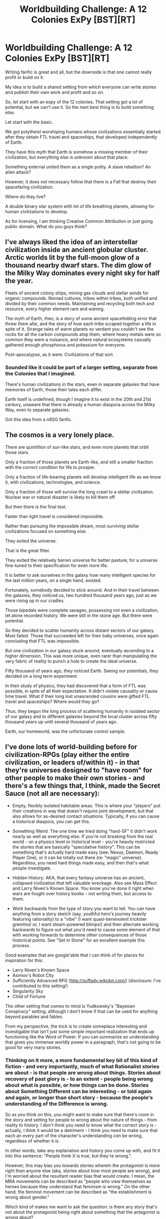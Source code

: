 #+TITLE: Worldbuilding Challenge: A 12 Colonies ExPy [BST][RT]

* Worldbuilding Challenge: A 12 Colonies ExPy [BST][RT]
:PROPERTIES:
:Author: hackerkiba
:Score: 7
:DateUnix: 1452017139.0
:DateShort: 2016-Jan-05
:END:
Writing fanfic is great and all, but the downside is that one cannot really profit or build on it.

My idea is to build a shared setting from which everyone can write stories and publish their own work and profit and so on.

So, let start with an expy of the 12 colonies. That setting got a lot of potential, but we can't use it. So the next best thing is to build something else.

Let start with the basic.

We got polytheist worshiping humans whose civilizations essentially started after they obtain FTL travel and spaceships, that developed independently of Earth.

They have this myth that Earth is somehow a missing member of their civilization, but everything else is unknown about that place.

Something external united them as a single polity. A slave rebellion? An alien attack?

However, it does not necessary follow that there is a Fall that destroy their spacefaring civilization.

Where do they live?

A double binary star system with lot of life breathing planets, allowing for human civilizations to develop.

As for licensing, I am thinking Creative Common Attribution or just going public domain. What do you guys think?


** I've always liked the idea of an interstellar civilization inside an ancient globular cluster. Arctic worlds lit by the full-moon glow of a thousand nearby dwarf stars. The dim glow of the Milky Way dominates every night sky for half the year.

Fleets of ancient colony ships, mining gas clouds and stellar winds for organic compounds. Nomad cultures, tribes within tribes, both unified and divided by their common needs. Maintaining and recycling both tech and resource, every higher element rare and waning.

The myth of Earth, then, is a story of some ancient spacefolding error that threw them afar, and the story of how each tribe scraped together a life in spite of it. Strange tales of warm planets so verdant you couldn't see the rocks for all the carbon compounds atop them, where heavy metals were so common they were a nuisance, and where natural ecosystems casually gathered enough phosphorus and potassium for everyone.

Post-apocalypse, as it were. Civilizations of that sort.
:PROPERTIES:
:Author: Sparkwitch
:Score: 4
:DateUnix: 1452019077.0
:DateShort: 2016-Jan-05
:END:

*** Sounded like it could be part of a larger setting, separate from the Colonies that I imagined.

There's human civilizations in the stars, even in separate galaxies that have memories of Earth, those their tales each differ.

Earth itself is undefined, though I imagine it to exist in the 20th and 21st century, unaware that there is already a human diaspora across the Milky Way, even to separate galaxies.

Got this idea from a nBSG fanfic.
:PROPERTIES:
:Author: hackerkiba
:Score: 2
:DateUnix: 1452020916.0
:DateShort: 2016-Jan-05
:END:


** The cosmos is a very lonely place.

There are quintillion of sun-like stars, and even more planets that orbit those stars.

Only a fraction of those planets are Earth-like, and still a smaller fraction with the correct condition for life to prosper.

Only a fraction of life-bearing planets will develop intelligent life as we know it, with civilizations, technologies, and science.

Only a fraction of those will survive the long crawl to a stellar civilization. Nuclear war or natural disaster is likely to kill them off.

But then there is the final test.

Faster than light travel is considered impossible.

Rather than pursuing the impossible dream, most surviving stellar civilizations focused on something else.

They exited the universe.

That is the great filter.

They exited the relatively barren universe for better pasture, for a universe fine-tuned to their specification for even more life.

It is better to ask ourselves in this galaxy how many intelligent species for the last million years, on a single hand, existed.

Fortunately, somebody decided to stick around. And in their travel between the galaxies, they noticed us, two hundred thousand years ago, just as we were rising up in our cradles.

Those bipedals were complete savages, possessing not even a civilization, let alone recorded history. We were still in the stone age. But there were potential.

So they decided to scatter humanity across distant sectors of our galaxy. Most failed. Those that succeeded left for their baby universes, once again concluding that FTL was impossible.

But one civilization in our galaxy stuck around, eventually ascending to a higher dimension. This was more unique, even rarer than manipulating the very fabric of reality to punch a hole to create the ideal universe.

Fifty thousand of years ago, they noticed Earth. Seeing our potentials, they decided on a long term experiment.

In their study of physics, they had discovered that a form of FTL was possible, in spite of all their expectation. It didn't violate causality or cause time travel. What if their long lost unascended cousins were gifted FTL travel and spaceships? Where would they go?

Thus, they begun the long process of scattering humanity in isolated sector of our galaxy and to different galaxies beyond the local cluster across fifty thousand years up until several thousand of years ago.

Earth, our homeworld, was the unfortunate control sample.
:PROPERTIES:
:Author: hackerkiba
:Score: 4
:DateUnix: 1452023695.0
:DateShort: 2016-Jan-05
:END:


** I've done lots of world-building before for civilization-RPGs (play either the entire civilization, or leaders of/within it) - in that they're universes designed to "have room" for other people to make their own stories - and there's a few things that, I think, made the Secret Sauce (not all are necessary):

- Empty, flexibly isolated habitable areas. This is where your "players" put their creations in way that doesn't /require/ joint development, but that also allows for as-desired contact situations. Typically, if you can cause a historical diaspora, you can get this.

- Something Weird. The one time we tried doing "hard-SF" it didn't work nearly as well as everything else. If you're not breaking from the real world - on a physics level or historical level - you're heavily restricted the stories that are basically "speculative history". This can be something that's actually hard made easy (see: Nexus, Daemon, Ready Player One), or it can be totally out there (re: "magic" universe). Regardless, you need hard things made easy, and then that's what people investigate.

- Hidden History: AKA, that every fantasy universe has an ancient, collapsed civilization that left valuable wreckage. Also see Mass Effect and Larry Niven's Known Space. You know you've done it right when wars are fought over history books - not writing them, but access to them.

- Work backwards from the type of story you want to tell. You can have anything from a story sketch (say, youthful hero's journey heavily featuring rationality) to a "vibe" (I want quasi-benevolent trickster gremlins! or, I want steam-powered blimps!) and then alternate working backwards to figure out what you'd need to cause some element of that with working forwards to determine other consequences of those historical points. See "Set in Stone" for an excellent example this process.

Good examples that are google'able that I can think of for places for inspiration for this:

- Larry Niven's Known Space
- Asimov's Robot City
- Sufficiently Advanced RPG ([[http://suffadv.wikidot.com/]]) (disclosure: I've contributed to this setting!)
- Singularity Sky
- Child of Fortune

The other setting that comes to mind is Yudkowsky's "Bayesian Conspiracy" setting, although I don't know if that can be used for anything beyond parables and fables.

From my perspective, the trick is to create someplace interesting and investigable that isn't just some simple important realization that ends up functioning like the Word of Power. If you can summarize an understanding that gives you immense worldly power in a paragraph, that's not going to be good for very many stories.
:PROPERTIES:
:Author: narfanator
:Score: 2
:DateUnix: 1452042672.0
:DateShort: 2016-Jan-06
:END:

*** Thinking on it more, a more fundamental key bit of this kind of fiction - and very importantly, much of what Rationalist stories are about - is that people are wrong about things. Stories about recovery of past glory is - to an extent - people being wrong about what is possible, or how things can be done. Stories about Something Different can be interesting - or told again and again, or longer than short story - because the people's understanding of the Difference is wrong.

So as you think on this, you might want to make sure that there's room in the story and setting for people to wrong about the nature of things - from reality to history. I don't think you need to know what the correct story is - actually, I think it would be a detriment - I think you need to make sure that each an every part of the character's understanding /can/ be wrong, regardless of whether it /is/.

In other words, take any explanation and history you come up with, and fit it into this sentence: "People think X is true, but they're wrong.".

However, this may bias you towards stories wherein the protagonist is more right than anyone else (aka, stories about how most people are wrong), and I'm worried about the resultant reader bias that would create. I mean, the MRA movements can be described as "people who view themselves as heroes because they understand that feminism is wrong." On the other hand, the feminist movement can be described as "the establishment is wrong about gender."

Which kind of makes me want to ask the question: is there any story that's not about the protagonist being right about something that the antagonist is wrong about?
:PROPERTIES:
:Author: narfanator
:Score: 3
:DateUnix: 1452043922.0
:DateShort: 2016-Jan-06
:END:


*** While interesting, this is more of a post for generic post on writing worlds rather than any effort to build a world.
:PROPERTIES:
:Author: hackerkiba
:Score: 2
:DateUnix: 1452054019.0
:DateShort: 2016-Jan-06
:END:

**** Yeah, I did go off a bit on my own tangent. In my defense, discuss a problem before committing to any given solution. In the topic's defense, there are some really good solutions presented!
:PROPERTIES:
:Author: narfanator
:Score: 1
:DateUnix: 1452117371.0
:DateShort: 2016-Jan-07
:END:


** Let's discuss the problem prior to suggesting solutions, as per rationalist arts!
:PROPERTIES:
:Author: narfanator
:Score: 2
:DateUnix: 1452042719.0
:DateShort: 2016-Jan-06
:END:


** The means of transit is inherently destructive in direct proportion to how much space it covers divided by time it takes to cover it.

This is more or less my foundational rule for space opera.

If they have FTL they have the biggest baddest weapon of mass destruction you can possibly imagine. If you think you've engineered a mechanism where by the FTL is not a weapon of mass destruction you probably have not fully appreciated the secondary weapons it has allowed you to build.
:PROPERTIES:
:Author: Nighzmarquls
:Score: 1
:DateUnix: 1452099808.0
:DateShort: 2016-Jan-06
:END:

*** Please explain.

Though I am unaware of any mechanism that forbade a FTL spacecraft from carrying nukes or worse to rain down on a planet.
:PROPERTIES:
:Author: hackerkiba
:Score: 2
:DateUnix: 1452100787.0
:DateShort: 2016-Jan-06
:END:

**** So say we have the fairly innocuous and safe looking FTL in the form of a Tele-porter as we saw in BSG.

How are we going to deal with momentum?

If you conserve momentum, transporting yourself between two planetary orbits is extremely dangerous, and you also just found a cheap way to bombard anywhere on a planet with interplanetary speed ballistic missiles.

Okay lets get around that by saying you can change the properties of your momentum on arrival to 'sync' with a given destination then it just became even EASIER to drop something out of a teleport with a relative speed between it and a target arbitrarily high.

Um Okay, Maybe you just end up at momentum zero relative to a near by gravity well. Well you now just got a perpetual energy machine by jumping a big massive object to the top of a high place in a gravity well.

Um okay, let's say you have to fuel the energy difference between your starting position/momentum and your destination position/momentum.

Well now your starships carry around fuel stores that are needing to be sufficiently energy dense your probably looking at antimatter or something equivalent.

And we have not even begun to get into what happens if you just decide to FTL a chunk of a city into the sun. Or a chunk of the sun into a city.

This is without getting into anything like how horrific the ability to warp space time represents. I'd anticipate any civilization that has FTL capability is living under MAD diplomacy.
:PROPERTIES:
:Author: Nighzmarquls
:Score: 1
:DateUnix: 1452105033.0
:DateShort: 2016-Jan-06
:END:

***** Eh, if you want to base a rational fic based on the physic implication, it would work, even though you have to immediately handwave the fact that FTL violate causality.

But not everyone wants to write a space opera consisting of only MAD options.
:PROPERTIES:
:Author: hackerkiba
:Score: 1
:DateUnix: 1452108161.0
:DateShort: 2016-Jan-06
:END:

****** True, the desire of what you want to write kind of trumps some stuff. Although it seems like it would be rather hard to write a space opera rationalist fic that also uses our physics and avoids a MAD option.

Unless you write a space opera with Slower Than Light Travel.

Which is really REALLY do-able and I wish I had more examples I could point at for it besides a good chunk of Alastair Reynolds' work and "When We Were Real" by William Barton.

FTL is not necessarily a requirement for the kinds of things space opera gets up too.
:PROPERTIES:
:Author: Nighzmarquls
:Score: 1
:DateUnix: 1452111654.0
:DateShort: 2016-Jan-06
:END:


****** On the other hand, you could just acknowledge this as part of your world and that the governments are NOT in war with each other to the degree that they use the FTL BOMB. they just have much smaller more civil wars.
:PROPERTIES:
:Author: Nighzmarquls
:Score: 1
:DateUnix: 1452111757.0
:DateShort: 2016-Jan-06
:END:

******* You just reminded me of stargates, which by itself can be insanely dangerous and a WMD in itself.
:PROPERTIES:
:Author: hackerkiba
:Score: 2
:DateUnix: 1452114593.0
:DateShort: 2016-Jan-07
:END:

******** One of the few series I've seen that give proper respect for the power of a FTL system.
:PROPERTIES:
:Author: Nighzmarquls
:Score: 1
:DateUnix: 1452114780.0
:DateShort: 2016-Jan-07
:END:


*** This points out how good FTL can be as a source of the Something Different.

Maybe work backwards and forwards from the kinds of stories you want written to figure out what kind of FTL supports that?
:PROPERTIES:
:Author: narfanator
:Score: 2
:DateUnix: 1452117503.0
:DateShort: 2016-Jan-07
:END:


*** This is wrong. Trivially: FTL communication + upload + reembodiment are all possible. Closed time line curves self-sensor - any array of linkages that would permit have the weakest of it's links fail. FTL movement of spaceships is impossible. Heck, the known speed record for a sub-light spaceship that actually carried enough hardware to another system to open ftl coms was well below 10% light. You can talk to aliens when they discover ftl themselves. You can go visit if you are willing to trust said aliens with an uploaded copy of you. There is a freely available database maintained by a very stable alien species some 1640 million years of old recording, among other things, every attempt ever made to aggress via ftl com links and the appropriate defenses against every single one of those methods. This section of the data base hasn't been added to in a very long time.
:PROPERTIES:
:Author: Izeinwinter
:Score: 2
:DateUnix: 1452130914.0
:DateShort: 2016-Jan-07
:END:
